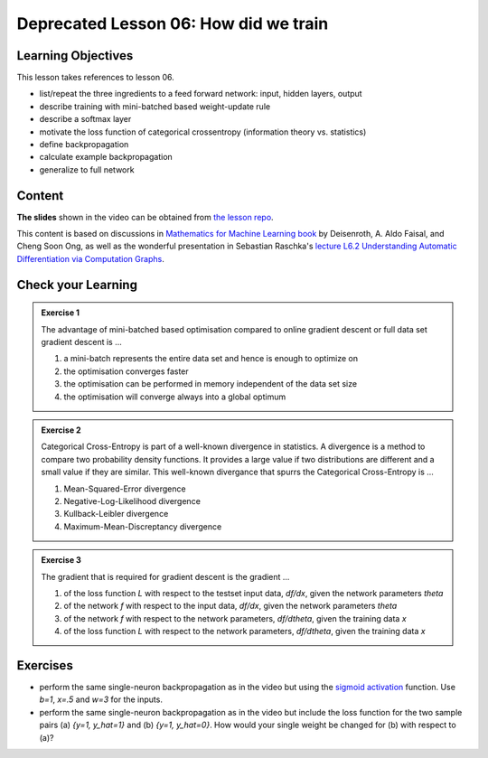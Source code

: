 Deprecated Lesson 06: How did we train
**************************************

Learning Objectives
===================

This lesson takes references to lesson 06.

- list/repeat the three ingredients to a feed forward network: input, hidden layers, output

- describe training with mini-batched based weight-update rule

- describe a softmax layer
- motivate the loss function of categorical crossentropy (information theory vs. statistics)

- define backpropagation
- calculate example backpropagation
- generalize to full network


Content
=======

**The slides** shown in the video can be obtained from `the lesson repo <https://github.com/deeplearning540/lesson06/releases/download/v2021.03.03-a/refs.tags.v2021.03.03-a-slides.pdf>`_.

This content is based on discussions in `Mathematics for Machine Learning book <https://mml-book.github.io/>`_ by Deisenroth, A. Aldo Faisal, and Cheng Soon Ong, as well as the wonderful presentation in Sebastian Raschka's `lecture L6.2 Understanding Automatic Differentiation via Computation Graphs <https://youtu.be/oY6-i2Ybin4>`_.



Check your Learning
===================

.. admonition:: Exercise 1

   The advantage of mini-batched based optimisation compared to online gradient descent or full data set gradient descent is ...

   1. a mini-batch represents the entire data set and hence is enough to optimize on

   2. the optimisation converges faster

   3. the optimisation can be performed in memory independent of the data set size

   4. the optimisation will converge always into a global optimum


.. admonition:: Exercise 2

   Categorical Cross-Entropy is part of a well-known divergence in statistics. A divergence is a method to compare two probability density functions. It provides a large value if two distributions are different and a small value if they are similar. This well-known divergance that spurrs the Categorical Cross-Entropy is ...

   1. Mean-Squared-Error divergence
   2. Negative-Log-Likelihood divergence
   3. Kullback-Leibler divergence
   4. Maximum-Mean-Discreptancy divergence


.. admonition:: Exercise 3

   The gradient that is required for gradient descent is the gradient ...

   1. of the loss function `L` with respect to the testset input data, `df/dx`, given the network parameters `theta`
   2. of the network `f` with respect to the input data, `df/dx`, given the network parameters `theta`
   3. of the network `f` with respect to the network parameters, `df/dtheta`, given the training data `x`
   4. of the loss function `L` with respect to the network parameters, `df/dtheta`, given the training data `x`


Exercises
=========

* perform the same single-neuron backpropagation as in the video but using the `sigmoid activation <https://en.wikipedia.org/wiki/Sigmoid_function>`_ function. Use `b=1`, `x=.5` and `w=3` for the inputs.

* perform the same single-neuron backpropagation as in the video but include the loss function for the two sample pairs (a) `{y=1, y_hat=1}` and (b) `{y=1, y_hat=0}`. How would your single weight be changed for (b) with respect to (a)? 


